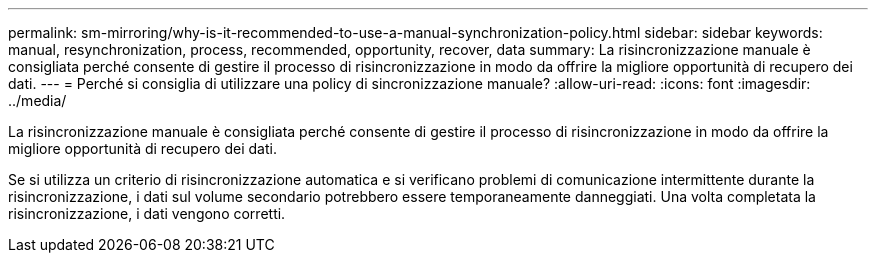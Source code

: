 ---
permalink: sm-mirroring/why-is-it-recommended-to-use-a-manual-synchronization-policy.html 
sidebar: sidebar 
keywords: manual, resynchronization, process, recommended, opportunity, recover, data 
summary: La risincronizzazione manuale è consigliata perché consente di gestire il processo di risincronizzazione in modo da offrire la migliore opportunità di recupero dei dati. 
---
= Perché si consiglia di utilizzare una policy di sincronizzazione manuale?
:allow-uri-read: 
:icons: font
:imagesdir: ../media/


[role="lead"]
La risincronizzazione manuale è consigliata perché consente di gestire il processo di risincronizzazione in modo da offrire la migliore opportunità di recupero dei dati.

Se si utilizza un criterio di risincronizzazione automatica e si verificano problemi di comunicazione intermittente durante la risincronizzazione, i dati sul volume secondario potrebbero essere temporaneamente danneggiati. Una volta completata la risincronizzazione, i dati vengono corretti.
